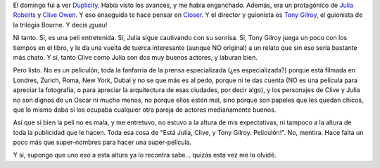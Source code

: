 .. title: Duplicity
.. slug: duplicity
.. date: 2009-04-29 00:38:40 UTC-03:00
.. tags: Cine
.. category: 
.. link: 
.. description: 
.. type: text
.. author: cHagHi
.. from_wp: True

El domingo fui a ver `Duplicity`_. Había visto los
avances, y me había enganchado. Además, era un protagónico de `Julia
Roberts`_ y `Clive Owen`_. Y eso enseguida te hace pensar en `Closer`_.
Y el director y guionista es `Tony Gilroy`_, el guionista de la trilogía
Bourne. Y decís ¡guau!

Ni tanto. Sí, es una peli entretenida. Sí, Julia sigue cautivando con su
sonrisa. Sí, Tony Gilroy juega un poco con los tiempos en el libro, y le
da una vuelta de tuerca interesante (aunque NO original) a un relato que
sin eso sería bastante más chato. Y sí, tanto Clive como Julia son dos
muy buenos actores, y laburan bien.

Pero listo. No es un peliculón, toda la fanfarria de la prensa
especializada (¿es especializada?) porque está filmada en Londres,
Zurich, Roma, New York, Dubai y no se que más es al pedo, porque ni te
das cuenta (NO es una película para apreciar la fotografía, o para
apreciar la arquitectura de esas ciudades, por decir algo), y los
personajes de Clive y Julia no son dignos de un Oscar ni mucho menos, no
porque ellos estén mal, sino porque son papeles que les quedan chicos,
que lo mismo daba si los ocupaba cualquier otra pareja de actores
medianamente buenos.

Así que si bien la peli no es mala, y me entretuvo, no estuvo a la
altura de mis expectativas, ni tampoco a la altura de toda la publicidad
que le hacen. Toda esa cosa de "Está Julia, Clive, y Tony Gilroy.
Peliculón!". No, mentira. Hace falta un poco más que super-nombres para
hacer una super-película.

Y si, supongo que uno eso a esta altura ya lo recontra sabe... quizás
esta vez me lo olvidé.

 

.. _Duplicity: http://www.imdb.com/title/tt1135487/
.. _Julia Roberts: http://www.imdb.com/name/nm0000210/
.. _Clive Owen: http://www.imdb.com/name/nm0654110/
.. _Closer: http://www.imdb.com/title/tt0376541/
.. _Tony Gilroy: http://www.imdb.com/name/nm0006904/
